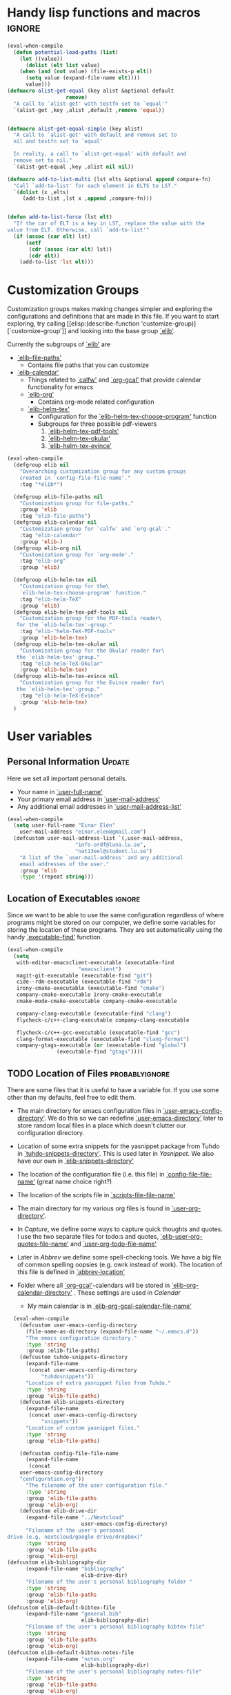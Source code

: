 #+AUTHOR: Einar Elén
#+EMAIL: einar.elen@gmail.com
#+OPTIONS: toc:3 html5-fancy:t org-html-preamble:nil
#+HTML_DOCTYPE_HTML5: t
#+PROPERTY: header-args :tangle yes
#+STARTUP: noinlineimages


* Handy lisp functions and macros                                    :ignore:
#+BEGIN_SRC emacs-lisp :tangle yes
(eval-when-compile
  (defun potential-load-paths (list)
    (let ((value))
      (dolist (elt list value)
	(when (and (not value) (file-exists-p elt))
	  (setq value (expand-file-name elt))))
      value)))
(defmacro alist-get-equal (key alist &optional default
			       remove)
  "A call to `alist-get' with testfn set to `equal'"
  `(alist-get ,key ,alist ,default ,remove 'equal))


(defmacro alist-get-equal-simple (key alist)
  "A call to `alist-get' with default and remove set to
  nil and testfn set to `equal'

  In reality, a call to `alist-get-equal' with default and
  remove set to nil."
  `(alist-get-equal ,key ,alist nil nil))

(defmacro add-to-list-multi (lst elts &optional append compare-fn)
  "Call `add-to-list' for each element in ELTS to LST."
  `(dolist (x ,elts)
     (add-to-list ,lst x ,append ,compare-fn)))


(defun add-to-list-force (lst elt)
  "If the car of ELT is a key in LST, replace the value with the
value from ELT. Otherwise, call `add-to-list'"
  (if (assoc (car elt) lst)
      (setf
       (cdr (assoc (car elt) lst))
       (cdr elt))
    (add-to-list 'lst elt)))
#+END_SRC

* Customization Groups
Customization groups makes making changes simpler and
exploring the configurations and definitions that are made
in this file. If you want to start exploring, try calling [[elisp:(describe-function
 'customize-group)][`customize-group']] and looking into the base group [[elisp:(customize-group 'elib)][`elib']].

Currently the subgroups of [[elisp:(customize-group 'elib)][`elib']] are
- [[elisp:(customize-group 'elib-file-paths)][`elib-file-paths']]
  - Contains file paths that you can customize
- [[elisp:(customize-group 'elib-calendar)][`elib-calendar']]
  - Things related to [[elisp:(describe-package 'calfw)][`calfw']] and [[elisp:(describe-function 'org-gcal)][`org-gcal']] that provide
    calendar functionality for emacs
  - [[elisp:(customize-group 'elib-org)][`elib-org']]
    - Contains org-mode related configuration
  - [[elisp:(customize-group 'elib-helm-tex)][`elib-helm-tex']]
    - Configuration for the [[elisp:(describe-function 'elib-helm-tex-choose-program)][`elib-helm-tex-choose-program']] function
    - Subgroups for three possible pdf-viewers
      1) [[elisp:(customize-group 'elib-helm-tex-pdf-tools)][`elib-helm-tex-pdf-tools']]
      2) [[elisp:(customize-group 'elib-helm-tex-okular)][`elib-helm-tex-okular']]
      3) [[elisp:(customize-group 'elib-helm-tex-evince)][`elib-helm-tex-evince']]
#+BEGIN_SRC emacs-lisp :tangle yes
(eval-when-compile
  (defgroup elib nil
    "Overarching customization group for any custom groups
    created in `config-file-file-name'."
    :tag "*elib*")

  (defgroup elib-file-paths nil
    "Customization group for file-paths."
    :group 'elib
    :tag "elib-file-paths")
  (defgroup elib-calendar nil
    "Customization group for `calfw' and `org-gcal'."
    :tag "elib-calendar"
    :group 'elib-)
  (defgroup elib-org nil
    "Customization group for `org-mode'."
    :tag "elib-org"
    :group 'elib)

  (defgroup elib-helm-tex nil
    "Customization group for the\
    `elib-helm-tex-choose-program' function."
    :tag "elib-helm-TeX"
    :group 'elib)
  (defgroup elib-helm-tex-pdf-tools nil
    "Customization group for the PDF-tools reader\
   for the `elib-helm-tex'-group."
    :tag "elib-'helm-TeX-PDF-tools"
    :group 'elib-helm-tex)
  (defgroup elib-helm-tex-okular nil
    "Customization group for the Okular reader for\
   the `elib-helm-tex'-group."
    :tag "elib-helm-TeX-Okular"
    :group 'elib-helm-tex)
  (defgroup elib-helm-tex-evince nil
    "Customization group for the Evince reader for\
   the `elib-helm-tex'-group."
    :tag "elib-helm-TeX-Evince"
    :group 'elib-helm-tex)
  )
#+END_SRC
* User variables
** Personal Information                                             :Update:
Here we set all important personal details.
- Your name in [[elisp:(describe-variable 'user-full-name)][`user-full-name']]
- Your primary email address in [[elisp:(describe-variable 'user-mail-address)][`user-mail-address']]
- Any additional email addresses in [[elisp:(describe-variable 'user-mail-address-list)][`user-mail-address-list']]

#+BEGIN_SRC emacs-lisp :tangle yes
(eval-when-compile
  (setq user-full-name "Einar Elén"
	user-mail-address "einar.elen@gmail.com")
  (defcustom user-mail-address-list `(,user-mail-address,
				      "info-ordf@luna.lu.se",
				      "nat13eel@student.lu.se")
    "A list of the `user-mail-address' and any additional
    email addresses of the user."
    :group 'elib
    :type '(repeat string)))
#+END_SRC
** Location of Executables                                          :ignore:
Since we want to be able to use the same configuration
regardless of where programs might be stored on our
computer, we define some variables for storing the location
of these programs. They are set automatically using the
handy [[elisp:(describe-function 'executable-find)][`executable-find']] function.

#+BEGIN_SRC emacs-lisp :tangle yes
(eval-when-compile
  (setq
   with-editor-emacsclient-executable (executable-find
				       "emacsclient")
   magit-git-executable (executable-find "git")
   cide--rdm-executable (executable-find "rdm")
   irony-cmake-executable (executable-find "cmake")
   company-cmake-executable irony-cmake-executable
   cmake-mode-cmake-executable company-cmake-executable

   company-clang-executable (executable-find "clang")
   flycheck-c/c++-clang-executable company-clang-executable

   flycheck-c/c++-gcc-executable (executable-find "gcc")
   clang-format-executable (executable-find "clang-format")
   company-gtags-executable (or (executable-find "global")
				(executable-find "gtags"))))
#+END_SRC
** TODO Location of Files                                   :probablyignore:
There are some files that it is useful to have a variable
for. If you use some other than my defaults, feel free to
edit them.

- The main directory for emacs configuration files in  [[elisp:(describe-variable   'user-emacs-config-directory)][`user-emacs-config-directory']]. We do this so we can redefine
  [[elisp:(describe-variable 'user-emacs-directory)][`user-emacs-directory']] later to store random local files
  in a place which doesn't clutter our configuration
  directory.
- Location of some extra snippets for the yasnippet package
  from Tuhdo in [[elisp:(describe-variable 'tuhdo-snippets-directory)][`tuhdo-snippets-directory']]. This is used
  later in [[*Yasnippet][Yasnippet]]. We also have our own in [[elisp:(describe-variable   'elib-snippets-directory)][`elib-snippets-directory']]

- The location of the configuration file (i.e. this file) in
  [[elisp:(describe-variable 'config-file-file-name)][`config-file-file-name']] (great name choice right?)
- The location of the scripts file in [[elisp:(describe-variable 'scripts-file-file-name)][`scripts-file-file-name']]
- The main directory for my various org files is found in
  [[elisp:(describe-variable 'user-org-directory)][`user-org-directory']].
- In [[*Capture][Capture]], we define some ways to capture quick thoughts
  and quotes. I use the two separate files for todo:s and
  quotes, [[elisp:(describe-variable 'elib-user-org-quotes-file-name)][`elib-user-org-quotes-file-name']] and
  [[elisp:(describe-variable 'user-org-todo-file-name)][`user-org-todo-file-name']]
- Later in [[*Abbrev][Abbrev]] we define some spell-checking tools. We
  have a big file of common spelling oopsies (e.g. owrk
  instead of work). The location of this file is defined in
  [[elisp:(describe-variable 'abbrev-location)][`abbrev-location']]
- Folder where all [[elisp:(describe-package 'org-gcal)][`org-gcal']]-calendars will be stored in
  [[elisp:(describe-variable 'elib-org-calendar-directory)][`elib-org-calendar-directory']] .  These
  settings are used in [[*Calendar][Calendar]]
  - My main calendar is in [[elisp:(describe-variable 'elib-org-gcal-calendar-file-name)][`elib-org-gcal-calendar-file-name']]

#+BEGIN_SRC emacs-lisp :tangle yes
  (eval-when-compile
    (defcustom user-emacs-config-directory
      (file-name-as-directory (expand-file-name "~/.emacs.d"))
      "The emacs configuration directory."
      :type 'string
      :group :elib-file-paths)
    (defcustom tuhdo-snippets-directory
      (expand-file-name
       (concat user-emacs-config-directory
	       "tuhdosnippets"))
      "Location of extra yasnippet files from Tuhdo."
      :type 'string
      :group 'elib-file-paths)
    (defcustom elib-snippets-directory
      (expand-file-name
       (concat user-emacs-config-directory
	       "snippets"))
      "Location of custom yasnippet files."
      :type 'string
      :group 'elib-file-paths)

    (defcustom config-file-file-name
      (expand-file-name
       (concat
	user-emacs-config-directory
	"configuration.org"))
      "The filename of the user configuration file."
      :type 'string
      :group 'elib-file-paths
      :group 'elib-org)
    (defcustom elib-drive-dir
      (expand-file-name "../Nextcloud"
                        user-emacs-config-directory)
      "Filename of the user's personal
drive (e.g. nextcloud/google drive/dropbox)"
      :type 'string
      :group 'elib-file-paths
      :group 'elib-org)
(defcustom elib-bibliography-dir
      (expand-file-name "bibliography"
                        elib-drive-dir)
      "Filename of the user's personal bibliography folder "
      :type 'string
      :group 'elib-file-paths
      :group 'elib-org)
(defcustom elib-default-bibtex-file
      (expand-file-name "general.bib"
                        elib-bibliography-dir)
      "Filename of the user's personal bibliography bibtex-file"
      :type 'string
      :group 'elib-file-paths
      :group 'elib-org)
(defcustom elib-default-bibtex-notes-file
      (expand-file-name "notes.org"
                        elib-bibliography-dir)
      "Filename of the user's personal bibliography notes-file"
      :type 'string
      :group 'elib-file-paths
      :group 'elib-org)
(defcustom elib-default-bibtex-pdf-dir
      (expand-file-name "bibtex-pdfs/"
                        elib-bibliography-dir)
      "Filename of the user's personal bibliography pdf folder"
      :type 'string
      :group 'elib-file-paths
      :group 'elib-org)

    (defcustom script-file-file-name
      (expand-file-name
       (concat user-emacs-config-directory "scripts.org"))
      "The filename of the scripts file."
      :type 'string
      :group 'elib-file-paths
      :group 'elib-org)


    (defcustom elib-user-org-directory
      (expand-file-name "org/" elib-drive-dir)
      "Directory where most org files are stored."
      :type 'string
      :group 'elib-file-paths
      :group 'elib-org)


    (defcustom elib-org-calendar-directory
      (concat
       elib-user-org-directory "cal/")
      "The directory where calendar files for `org-gcal' are
      stored."
      :group 'elib-calendar
      :group 'elib-file-paths
      :group 'elib-org
      :type 'string)
    (defcustom elib-org-gcal-calendar-file-name
      (concat elib-org-calendar-directory "gmail.org")
      "Filename of the main calendar file."
      :type 'string
      :group 'elib-calendar
      :group 'elib-file-paths
      :group 'elib-org)

(defcustom elib-user-org-calendar-secrets-file
      (concat elib-org-calendar-directory "orgsettings.el")
      ""
      :group 'elib-org
      :group 'elib-file-paths
      :group 'elib-calendar
      )




    (defcustom elib-user-org-quotes-file-name
      (concat elib-user-org-directory "quotes.org")
      ""
      :group 'elib-org
      :group 'elib-file-paths
      )
(defcustom elib-user-org-notes-file-name
      (concat elib-user-org-directory "writing.org")
      ""
      :group 'elib-org
      :group 'elib-file-paths
      )
    (defcustom elib-user-org-resources-file-name
      (concat elib-user-org-directory "resources.org")
      ""
      :group 'elib-org
      :group 'elib-file-paths
      )
    (defcustom elib-user-org-links-file-name
      (concat elib-user-org-directory "links.org")
      ""
      :group 'elib-org
      :group 'elib-file-paths
      )
    (defcustom elib-user-org-gtd-inbox
      (expand-file-name
       (concat  elib-user-org-directory "inbox@"
		(replace-regexp-in-string
		 "\n$" ""
		 (shell-command-to-string "uname -n") )".org"  ))
      ""
      :group 'elib-org
      :group 'elib-file-paths
      )
    (defcustom elib-user-org-gtd-file (concat elib-user-org-directory "gtd.org")
      ""
      :group 'elib-org
      :group 'elib-file-paths
      )
    (defcustom elib-user-org-someday-maybe-file (concat elib-user-org-directory "someday.org")
      ""
      :group 'elib-org
      :group 'elib-file-paths
      )
    (defcustom elib-user-org-phone-file (concat elib-user-org-directory "phone.org")
      ""
      :group 'elib-org
      :group 'elib-file-paths
      )
    (defcustom elib-org-async-init-file (concat user-emacs-config-directory
						"orginit.el")
      ""
      :group 'elib-org
      :group 'elib-file-paths
      )

    (defcustom elib-user-org-caldav-settings-file
      (concat
       elib-org-calendar-directory "caldavsettings.el")
      ""
      :group 'elib-org
      :group 'elib-file-paths
      :group 'elib-calendar
      )


    (defcustom abbrev-location (expand-file-name ".abbrev_defs" user-emacs-config-directory)
      ""
      :group 'abbrev
      :group 'elib-file-paths
      ))
#+END_SRC


** Load Paths                                               :probablyignore:
*** TODO Create the script to install all of the packages
Most programs are installed using emacs package manager and
we do not need to tell it anything about where to find the
lisp-code for the package. Some packages might be installed
by your operating system (in my case, asymptote) or manually
(in my case, mu4e). If you use these packages you might need
to install them specially. I have written a script for
installing these packages which can check out if you want in
[[elisp:(describe-variable 'load-path-script-location)][`load-path-script-location']].

The load-paths are defined using the handy little function
[[elisp:(describe-function 'potential-load-paths)][`potential-load-paths']] which takes a list of potential paths
and returns the full file-name of the first one that exists
on the file-system.

The packages and their load-paths are:
- [[*Mu4e][Mu4e]] is an email-reader in emacs. I compile mu4e from
  source and have to add the load-path manually. The
  load-path variable is [[elisp:(describe-variable 'elib-mu4e-load-path)][`elib-mu4e-load-path']].
- In [[*Calendar][Calendar]], I use the package [[elisp:(describe-variable 'org-gcal)][`org-gcal']] to synchronise
  google calendar with my org-mode calendar files. Sadly,
  there is a bug which prevents you from using more than one
  calendar. There is a solution which someone has tried to
  get into the main package but at the moment it isn't
  there. I therefore use a patched version of the package
  which I have to install manually. The load-path variable
  is [[elisp:(describe-variable 'elib-org-gcal-load-path)][`elib-org-gcal-load-path']].
- [[*Rtags][Rtags]] is an incredibly powerful tool for handling code. I
  used to install this manually but since Fedora 28 (I
  think?) there is an operating system which provides
  it. The load-path is defined in [[elisp:(describe-variable 'elib-rtags-load-path)][`elib-rtags-load-path']].
- I often use the programming language [[https://en.wikipedia.org/wiki/Asymptote_(vector_graphics_language)][Asymptote]] to generate
  vector graphics for graphs. It comes with great
  integration into Emacs and is designed to be used with
  [[*LaTeX/AUCTeX][LaTeX]] and I install it together with the other AUCTeX
  features. I install asymptote through my operating system
  package manager and add the load-path for its lisp-code
  using the variable [[elisp:(describe-variable 'elib-asymptote-load-path)][`elib-asymptote-load-path']].

#+BEGIN_SRC emacs-lisp :tangle yes
(eval-when-compile
  (defvar load-path-script-location
    (expand-file-name (concat user-emacs-config-directory "special-packages.el")))
  (defvar elib-org-gcal-load-path (expand-file-name "~/src/org-gcal/"))
  (defvar elib-rtags-load-path
    (potential-load-paths
     `("/usr/share/emacs/site-lisp/rtags/"
       ,(concat user-emacs-config-directory
                "../src/rtags/src/"))))
  (defvar elib-mu4e-load-path
    (potential-load-paths
     '("~/.local/share/emacs/site-lisp/mu4e"
       "/usr/local/share/emacs/site-lisp/mu4e"
       "/usr/local/share/emacs/site-lisp/mu/mu4e"
       "~/.emacs.d/mu4e")))
  (defvar elib-asymptote-load-path
    (potential-load-paths '("/usr/share/asymptote/"))))
#+END_SRC
** TeX Viewers                                                      :ignore:
AUCTeX is great but one weird thing about is that it only
allows you to chose one program to use for viewing your pdf:s
you create. I have created a little [[*Helm][Helm]]-program which lets
you switch between viewers.
The function is called [[elisp:(describe-function
'elib-helm-tex-choose-program)][`elib-helm-tex-choose-program']]
and in [[*LaTeX/AUCTeX][LaTeX/AUCTeX]] we bind it to "C-c v"
in [[elisp:(describe-function 'LaTeX-mode)][`LaTeX-mode']]. I used
this to learn a bit more about the customization features of
emacs so it is definitely more complicated than what is
strictly necessary.


You should not need to modify any of these variables but
feel free to study them and come with suggestions of how to
do it in a more proper way if you like. If you wish to add
some other program as a pdf-reader than the ones listed in
[[elisp:(describe-variable 'elib-helm-tex-alist)][`elib-helm-tex-alist']].

You can also customize my settings through the group [[elisp:(customize-group
 'elib-helm-tex)][`elib-helm-tex']].

#+BEGIN_SRC emacs-lisp :tangle yes
(eval-when-compile
  (require 'helm)
  (eval-after-load "tex"
    '(eval-after-load "helm"
       '(progn
#+END_SRC
*** Evince
:PROPERTIES:
:ID:       1cadd0e8-3eb1-4a53-88f5-8beac438cfc8
:END:
Here we define everything necessary for the evince
pdf-reader (i.e. the default pdf-reader for the GNOME
desktop environment).

The variables you can customize in the
[[elisp:(customize-group 'elib-helm-tex-evince)][`elib-helm-tex-evince']]-subgroup are
- [[elisp:(describe-variable 'elib-helm-tex-evince-human-readable)][`elib-helm-tex-evince-human-readable']]
- [[elisp:(describe-variable 'elib-helm-tex-evince)][`elib-helm-tex-evince']]

#+BEGIN_SRC emacs-lisp :tangle yes
(defcustom elib-helm-tex-evince-human-readable
  "Evince"
  "Human readable name for the Evince PDF viewer."
  :type 'string
  :group 'elib-helm-tex-evince)


(defcustom elib-helm-tex-evince
  `((output-pdf ,elib-helm-tex-evince-human-readable)
    (,elib-helm-tex-evince-human-readable
     TeX-evince-sync-view
     "evince"
     ))
  "Settings for the Evince viewer. Consists of two\
 lists:\n
The first list consisting of the symbol corresponding the
output type defined in `TeX-view-predicate-list' or
`TeX-view-predicate-list-builtin' (PDF) and a human readable
string. The format is for `tex-view-program-selection'
variable.\n

The second list consisting of a human readable string, and
one of the following:

- A string corresponding to a command line to be run as a
process
- An elisp function to execute through `TeX-command-master'
- An elisp function to execute through `TeX-command-master'
and a list of strings with arguments to the function (I
think?).

The format is for `TeX-view-program-list'. The format is
well non-well documented there."
  :type
  '(list
    (list symbol string)
    (list string
          (choice (repeat string)
                  function
                  (list function (repeat
                                  string))
                  (list string
                        (list symbol
                              (choice
                               string
                               (repeat string)
                               ))))
          sexp))
  :group 'elib-helm-tex-evince)

#+END_SRC
*** Okular
:PROPERTIES:
:ID:       b75d4538-2b24-4bd8-9d6a-e1c042c25a4c
:END:
Here we define everything necessary for the Okular
pdf-reader (i.e. the default pdf-reader for the KDE desktop
environment).

The variables you can customize in the
[[elisp:(customize-group 'elib-helm-tex-okular)][`elib-helm-tex-okular']]-subgroup are
- [[elisp:(describe-variable 'elib-helm-tex-okular-human-readable)][`elib-helm-tex-okular-human-readable']]
- [[elisp:(describe-variable 'elib-helm-tex-okular)][`elib-helm-tex-okular']]

#+BEGIN_SRC emacs-lisp :tangle yes
(defcustom elib-helm-tex-okular-human-readable
  "Okular"
  "Human readable name for the Okular PDF viewer."
  :type 'string
  :group 'elib-helm-tex-okular)

(defcustom elib-helm-tex-okular
  `((output-pdf ,elib-helm-tex-okular-human-readable)
    (,elib-helm-tex-okular-human-readable
     ("okular --unique %o"
      (mode-io-correlate "#src:%n%a"))
     "okular"))
  ;; elib-helm-tex-okular
  ;; TeX-view-program-list-builtin
  "Settings for the Okular viewer. Consists of two\
 lists:\n
The first list consisting of the symbol corresponding the
output type defined in `TeX-view-predicate-list' or
`TeX-view-predicate-list-builtin' (PDF) and a human readable
string. The format is for `tex-view-program-selection'
variable.\n

The second list consisting of a human readable string, and
one of the following:

- A string corresponding to a command line to be run as a
process
- An elisp function to execute through `TeX-command-master'
- An elisp function to execute through `TeX-command-master'
and a list of strings with arguments to the function (I
think?).

The format is for `TeX-view-program-list'. The format is
well non-well documented there."
  :type
  '(list
    (list symbol string)
    (list string
          (choice (repeat string)
                  function
                  (list function (repeat
                                  string))
                  (list string
                        (list symbol
                              (choice
                               string
                               (repeat string)
                               ))))
          sexp))
  :group 'elib-helm-tex-okular)



#+END_SRC
*** PDF-Tools
:PROPERTIES:
:ID:       f8e6e669-5391-4c1c-aaf7-6313500c2ed1
:END:
Here we define everything necessary for PDF-tools, the pdf
viewer that we install over in [[*PDF-Handling][PDF-Handling]]. Unlike evince
and okular, pdf-tools is displaying within emacs which means
you have access to all the powers that emacs entails.

The variables you can customize in the
[[elisp:(customize-group 'elib-helm-tex-pdf-tools)][`elib-helm-tex-pdf-tools']]-subgroup are
- [[elisp:(describe-variable 'elib-helm-tex-pdf-tools-human-readable)][`elib-helm-tex-pdf-tools-human-readable']]
- [[elisp:(describe-variable 'elib-helm-tex-pdf-tools)][`elib-helm-tex-pdf-tools']]

#+BEGIN_SRC emacs-lisp :tangle yes
(defcustom elib-helm-tex-pdf-tools-human-readable
  "PDF-tools"
  "Human readable name for the PDF-tools PDF viewer."
  :type 'string
  :group 'elib-helm-tex-pdf-tools)

(defcustom elib-helm-tex-pdf-tools
  `((output-pdf ,elib-helm-tex-pdf-tools-human-readable)
    (,elib-helm-tex-pdf-tools-human-readable TeX-pdf-tools-sync-view))
  "Settings for the PDF-tools viewer. Consists of two\
 lists:\n
The first list consisting of the symbol corresponding the
output type defined in `TeX-view-predicate-list' or
`TeX-view-predicate-list-builtin' (PDF) and a human readable
string. The format is for `tex-view-program-selection'
variable.\n

The second list consisting of a human readable string, and
one of the following:

- A string corresponding to a command line to be run as a
process
- An elisp function to execute through `TeX-command-master'
- An elisp function to execute through `TeX-command-master'
and a list of strings with arguments to the function (I
think?).

The format is for `TeX-view-program-list'. The format is
well non-well documented there."
  :type
  '(list
    (list symbol string)
    (list string
          (choice (repeat string)
                  function
                  (list function (repeat
                                  string))
                  (list string
                        (list symbol
                              (choice
                               string
                               (repeat string)
                               ))))
          sexp))
  :group 'elib-helm-tex-pdf-tools)
#+END_SRC
*** Helm-TeX-View Selection
:PROPERTIES:
:ID:       a5d08609-09fa-4699-ad06-1565a2929276
:END:
#+BEGIN_SRC emacs-lisp :tangle yes
(defcustom elib-helm-tex-sources
  (helm-build-sync-source
      "TeX View Selection"
    :candidates 'elib-helm-tex-candidates
    :action 'elib-helm-tex-set-variables
    :persistent-action 'elib-helm-tex-set-variables)
  "A `helm-sync-source' for TeX View Selection. You
  probably don't need to modify this."
  :type 'helm-source-sync
  :group 'elib-helm-tex)

(defun elib-helm-tex-choose-program ()
  (interactive)
  (helm :sources elib-helm-tex-sources :buffer
	"*elib-helm-tex-view*"))

(defun elib-helm-tex-set-variables (choice)
  (setf (alist-get 'output-pdf TeX-view-program-selection)
	(cdr (cadr (assoc choice
                          elib-helm-tex-alist)))))

(defcustom elib-helm-tex-candidates
  `(,elib-helm-tex-pdf-tools-human-readable
    ,elib-helm-tex-evince-human-readable
    ,elib-helm-tex-okular-human-readable)
  "List of human readable names for all pdf viewers to\
 choose from."
  :type '(repeat string)
  :group 'elib-helm-tex)

(defvar elib-helm-tex-alist
  `((,elib-helm-tex-pdf-tools-human-readable
     . ,elib-helm-tex-pdf-tools)
    (,elib-helm-tex-evince-human-readable
     . ,elib-helm-tex-evince)
    (,elib-helm-tex-okular-human-readable
     . ,elib-helm-tex-okular)))

(defvar elib-helm-tex-program-list
  (let ((value))
    (dolist (x elib-helm-tex-alist value)
      (add-to-list 'value (caddr x)))))

(add-to-list-multi 'TeX-view-program-list
		   elib-helm-tex-program-list)
#+END_SRC
#+BEGIN_SRC emacs-lisp :tangle yes
))))
#+END_SRC
